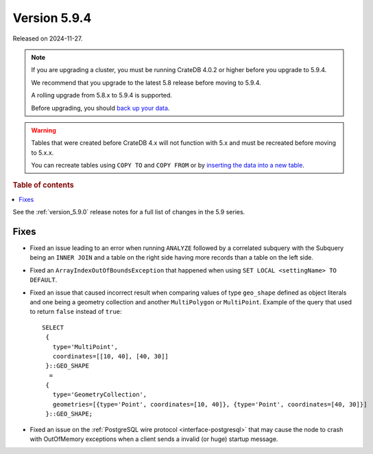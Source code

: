 .. _version_5.9.4:

=============
Version 5.9.4
=============

Released on 2024-11-27.

.. NOTE::
    If you are upgrading a cluster, you must be running CrateDB 4.0.2 or higher
    before you upgrade to 5.9.4.

    We recommend that you upgrade to the latest 5.8 release before moving to
    5.9.4.

    A rolling upgrade from 5.8.x to 5.9.4 is supported.

    Before upgrading, you should `back up your data`_.

.. WARNING::

    Tables that were created before CrateDB 4.x will not function with 5.x
    and must be recreated before moving to 5.x.x.

    You can recreate tables using ``COPY TO`` and ``COPY FROM`` or by
    `inserting the data into a new table`_.

.. _back up your data: https://cratedb.com/docs/crate/reference/en/latest/admin/snapshots.html

.. _inserting the data into a new table: https://cratedb.com/docs/crate/reference/en/latest/admin/system-information.html#tables-need-to-be-recreated

.. rubric:: Table of contents

.. contents::
   :local:

See the :ref:`version_5.9.0` release notes for a full list of changes in the
5.9 series.

Fixes
=====

- Fixed an issue leading to an error when running ``ANALYZE`` followed by a
  correlated subquery with the Subquery being an ``INNER JOIN`` and a table on
  the right side having more records than a table on the left side.

- Fixed an ``ArrayIndexOutOfBoundsException`` that happened when using ``SET
  LOCAL <settingName> TO DEFAULT``.

- Fixed an issue that caused incorrect result when comparing values of type
  ``geo_shape`` defined as object literals and one being a geometry collection
  and another ``MultiPolygon`` or ``MultiPoint``. Example of the query
  that used to return ``false`` instead of ``true``::

      SELECT
       {
         type='MultiPoint',
         coordinates=[[10, 40], [40, 30]]
       }::GEO_SHAPE
        =
       {
         type='GeometryCollection',
         geometries=[{type='Point', coordinates=[10, 40]}, {type='Point', coordinates=[40, 30]}]
       }::GEO_SHAPE;

- Fixed an issue on the :ref:`PostgreSQL wire protocol <interface-postgresql>`
  that may cause the node to crash with OutOfMemory exceptions when a client
  sends a invalid (or huge) startup message.
